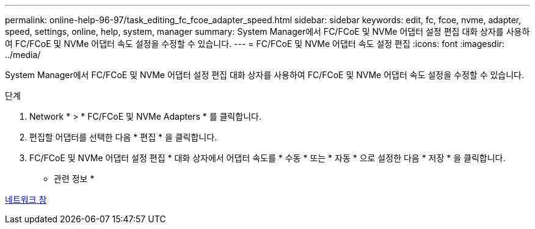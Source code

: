 ---
permalink: online-help-96-97/task_editing_fc_fcoe_adapter_speed.html 
sidebar: sidebar 
keywords: edit, fc, fcoe, nvme, adapter, speed, settings, online, help, system, manager 
summary: System Manager에서 FC/FCoE 및 NVMe 어댑터 설정 편집 대화 상자를 사용하여 FC/FCoE 및 NVMe 어댑터 속도 설정을 수정할 수 있습니다. 
---
= FC/FCoE 및 NVMe 어댑터 속도 설정 편집
:icons: font
:imagesdir: ../media/


[role="lead"]
System Manager에서 FC/FCoE 및 NVMe 어댑터 설정 편집 대화 상자를 사용하여 FC/FCoE 및 NVMe 어댑터 속도 설정을 수정할 수 있습니다.

.단계
. Network * > * FC/FCoE 및 NVMe Adapters * 를 클릭합니다.
. 편집할 어댑터를 선택한 다음 * 편집 * 을 클릭합니다.
. FC/FCoE 및 NVMe 어댑터 설정 편집 * 대화 상자에서 어댑터 속도를 * 수동 * 또는 * 자동 * 으로 설정한 다음 * 저장 * 을 클릭합니다.


* 관련 정보 *

xref:reference_network_window.adoc[네트워크 창]
